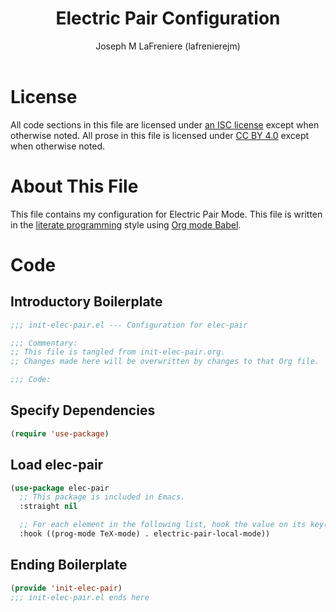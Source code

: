 #+TITLE: Electric Pair Configuration
#+AUTHOR: Joseph M LaFreniere (lafrenierejm)
#+EMAIL: joseph@lafreniere.xyz
#+LaTeX_header: \usepackage[margin=1in]{geometry}

* License
  All code sections in this file are licensed under [[https://gitlab.com/lafrenierejm/dotfiles/blob/master/LICENSE][an ISC license]] except when otherwise noted.
  All prose in this file is licensed under [[https://creativecommons.org/licenses/by/4.0/][CC BY 4.0]] except when otherwise noted.

* About This File
  This file contains my configuration for Electric Pair Mode.
  This file is written in the [[https://en.wikipedia.org/wiki/Literate_programming][literate programming]] style using [[http://orgmode.org/worg/org-contrib/babel/][Org mode Babel]].

* Code
** Introductory Boilerplate
   #+BEGIN_SRC emacs-lisp :tangle yes :padline no :export no
     ;;; init-elec-pair.el --- Configuration for elec-pair

     ;;; Commentary:
     ;; This file is tangled from init-elec-pair.org.
     ;; Changes made here will be overwritten by changes to that Org file.

     ;;; Code:
   #+END_SRC

** Specify Dependencies
   #+BEGIN_SRC emacs-lisp :tangle yes :padline no :export no
     (require 'use-package)
   #+END_SRC

** Load elec-pair
   #+BEGIN_SRC emacs-lisp :tangle yes :noweb yes
     (use-package elec-pair
       ;; This package is included in Emacs.
       :straight nil

       ;; For each element in the following list, hook the value on its key(s).
       :hook ((prog-mode TeX-mode) . electric-pair-local-mode))
   #+END_SRC

** Ending Boilerplate
   #+BEGIN_SRC emacs-lisp :tangle yes :export no
     (provide 'init-elec-pair)
     ;;; init-elec-pair.el ends here
   #+END_SRC
